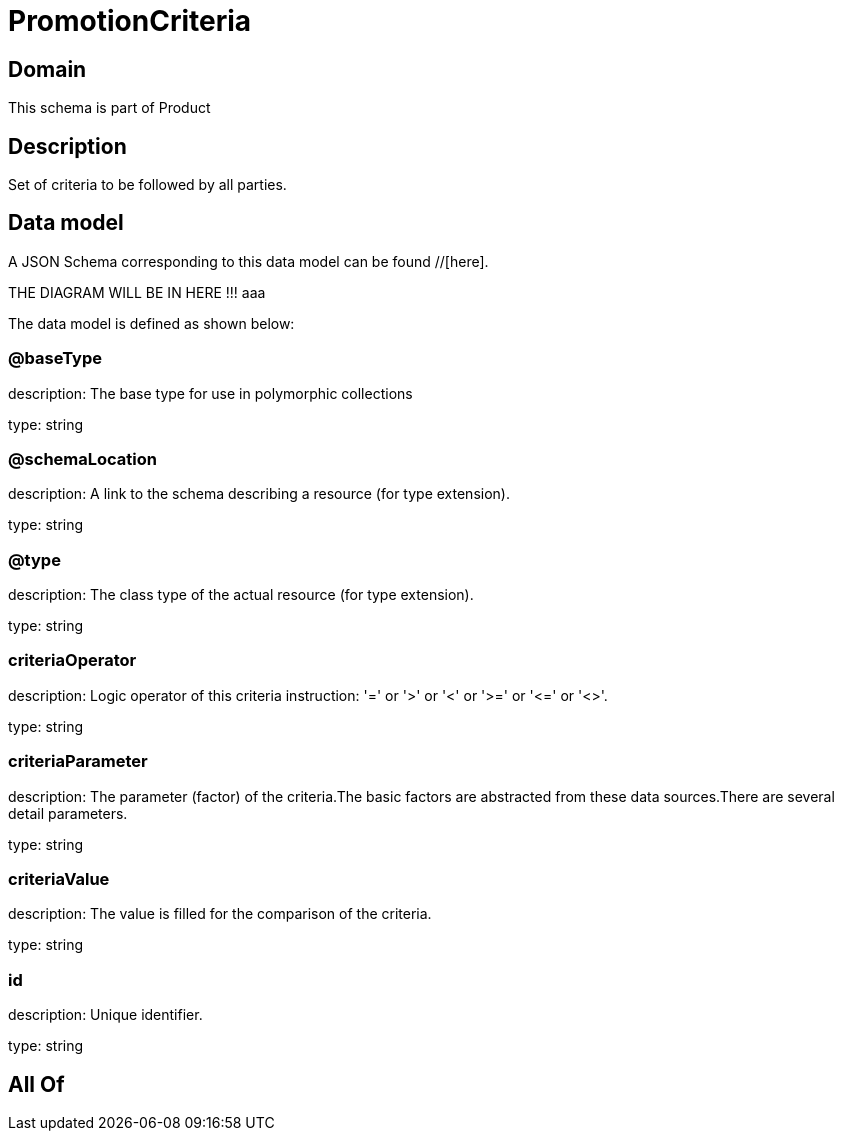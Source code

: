 = PromotionCriteria

[#domain]
== Domain

This schema is part of Product

[#description]
== Description
Set of criteria to be followed by all parties.


[#data_model]
== Data model

A JSON Schema corresponding to this data model can be found //[here].

THE DIAGRAM WILL BE IN HERE !!!
aaa

The data model is defined as shown below:


=== @baseType
description: The base type for use in polymorphic collections

type: string


=== @schemaLocation
description: A link to the schema describing a resource (for type extension).

type: string


=== @type
description: The class type of the actual resource (for type extension).

type: string


=== criteriaOperator
description: Logic operator of this criteria instruction: &#x27;=&#x27; or &#x27;&gt;&#x27; or &#x27;&lt;&#x27; or &#x27;&gt;=&#x27; or &#x27;&lt;=&#x27; or &#x27;&lt;&gt;&#x27;.

type: string


=== criteriaParameter
description: The parameter (factor) of the criteria.The basic factors are abstracted from these data sources.There are several detail parameters.

type: string


=== criteriaValue
description: The value is filled for the comparison of the criteria.

type: string


=== id
description: Unique identifier.

type: string


[#all_of]
== All Of

